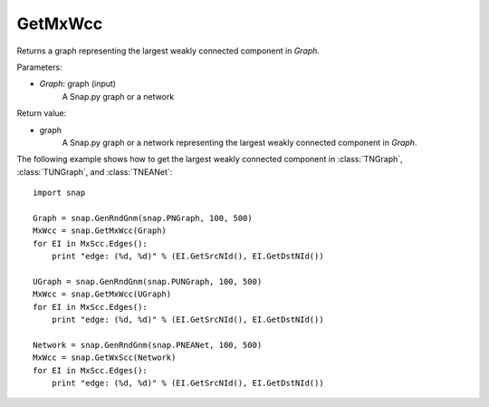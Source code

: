 GetMxWcc
'''''''''''

.. function:: GetMxWcc(Graph)

Returns a graph representing the largest weakly connected component in *Graph*.

Parameters:

- *Graph*: graph (input)
    A Snap.py graph or a network

Return value:

- graph
	A Snap.py graph or a network representing the largest weakly connected component in *Graph*.


The following example shows how to get the largest weakly connected component in
:class:`TNGraph`, :class:`TUNGraph`, and :class:`TNEANet`::

    import snap

    Graph = snap.GenRndGnm(snap.PNGraph, 100, 500)
    MxWcc = snap.GetMxWcc(Graph)
    for EI in MxScc.Edges():
        print "edge: (%d, %d)" % (EI.GetSrcNId(), EI.GetDstNId())

    UGraph = snap.GenRndGnm(snap.PUNGraph, 100, 500)
    MxWcc = snap.GetMxWcc(UGraph)
    for EI in MxScc.Edges():
        print "edge: (%d, %d)" % (EI.GetSrcNId(), EI.GetDstNId())

    Network = snap.GenRndGnm(snap.PNEANet, 100, 500)
    MxWcc = snap.GetWxScc(Network)
    for EI in MxScc.Edges():
        print "edge: (%d, %d)" % (EI.GetSrcNId(), EI.GetDstNId())
